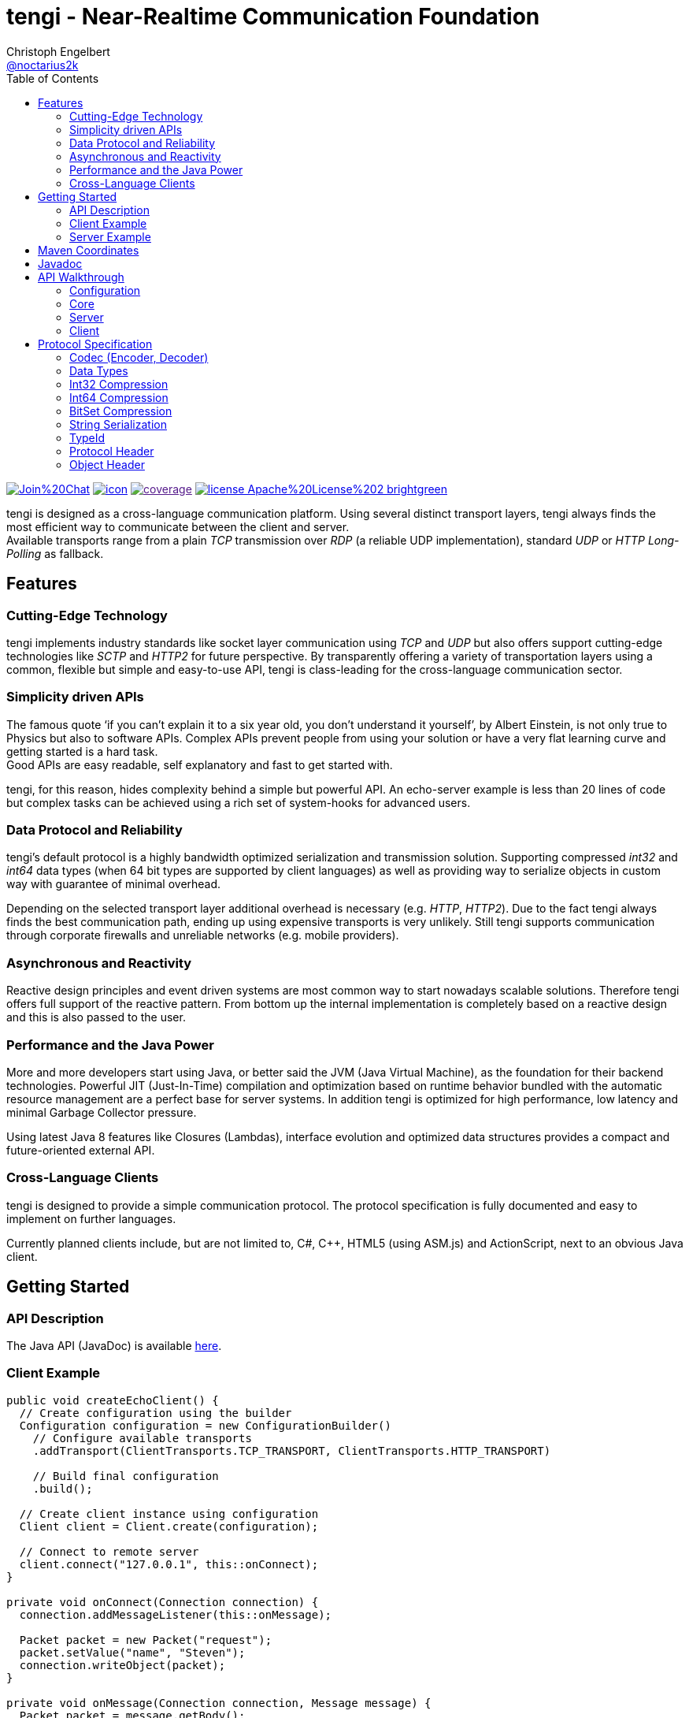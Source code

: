 = tengi - Near-Realtime Communication Foundation
Christoph Engelbert <https://github.com/noctarius[@noctarius2k]>
// Settings:
:compat-mode!:
:idseparator: -
// Aliases:
:project-name: tengi README
:project-handle: tengi-readme
:toc:

image:https://badges.gitter.im/Join%20Chat.svg[link="https://gitter.im/noctarius/tengi?utm_source=badge&utm_medium=badge&utm_campaign=pr-badge&utm_content=badge"]
image:https://noctarius.ci.cloudbees.com/job/tengi/badge/icon[link="https://noctarius.ci.cloudbees.com/job/tengi"]
image:https://codecov.io/github/noctarius/tengi/coverage.svg?branch=master[link="https://codecov.io/github/noctarius/tengi?branch=master]
image:https://img.shields.io/badge/license-Apache%20License%202-brightgreen.svg[link="http://www.apache.org/licenses/LICENSE-2.0"]

tengi is designed as a cross-language communication platform. Using several distinct transport layers, tengi always finds the most efficient way to communicate between the client and server. +
Available transports range from a plain _TCP_ transmission over _RDP_ (a reliable UDP implementation), standard _UDP_ or _HTTP Long-Polling_ as fallback.



== Features
=== Cutting-Edge Technology

tengi implements industry standards like socket layer communication using _TCP_ and _UDP_ but also offers support cutting-edge technologies like _SCTP_ and _HTTP2_ for future perspective. By transparently offering a variety of transportation layers using a common, flexible but simple and easy-to-use API, tengi is class-leading for the cross-language communication sector.

=== Simplicity driven APIs

The famous quote '`if you can't explain it to a six year old, you don't understand it yourself`', by Albert Einstein, is not only true to Physics but also to software APIs. Complex APIs prevent people from using your solution or have a very flat learning curve and getting started is a hard task. +
Good APIs are easy readable, self explanatory and fast to get started with.

tengi, for this reason, hides complexity behind a simple but powerful API. An echo-server example is less than 20 lines of code but complex tasks can be achieved using a rich set of system-hooks for advanced users.

=== Data Protocol and Reliability

tengi's default protocol is a highly bandwidth optimized serialization and transmission solution. Supporting compressed _int32_ and _int64_ data types (when 64 bit types are supported by client languages) as well as providing way to serialize objects in custom way with guarantee of minimal overhead.

Depending on the selected transport layer additional overhead is necessary (e.g. _HTTP_, _HTTP2_). Due to the fact tengi always finds the best communication path, ending up using expensive transports is very unlikely. Still tengi supports communication through corporate firewalls and unreliable networks (e.g. mobile providers).

=== Asynchronous and Reactivity

Reactive design principles and event driven systems are most common way to start nowadays scalable solutions. Therefore tengi offers full support of the reactive pattern. From bottom up the internal implementation is completely based on a reactive design and this is also passed to the user.

=== Performance and the Java Power

More and more developers start using Java, or better said the JVM (Java Virtual Machine), as the foundation for their backend technologies. Powerful JIT (Just-In-Time) compilation and optimization based on runtime behavior bundled with the automatic resource management are a perfect base for server systems. In addition tengi is optimized for high performance, low latency and minimal Garbage Collector pressure.

Using latest Java 8 features like Closures (Lambdas), interface evolution and optimized data structures provides a compact and future-oriented external API.

=== Cross-Language Clients

tengi is designed to provide a simple communication protocol. The protocol specification is fully documented and easy to implement on further languages.

Currently planned clients include, but are not limited to, C#, C++, HTML5 (using ASM.js) and ActionScript, next to an obvious Java client.

== Getting Started

=== API Description

The Java API (JavaDoc) is available link:http://noctarius.github.io/tengi/[here].

=== Client Example

[source,java]
----
public void createEchoClient() {
  // Create configuration using the builder
  Configuration configuration = new ConfigurationBuilder()
    // Configure available transports
    .addTransport(ClientTransports.TCP_TRANSPORT, ClientTransports.HTTP_TRANSPORT)

    // Build final configuration
    .build();

  // Create client instance using configuration
  Client client = Client.create(configuration);

  // Connect to remote server
  client.connect("127.0.0.1", this::onConnect);
}

private void onConnect(Connection connection) {
  connection.addMessageListener(this::onMessage);

  Packet packet = new Packet("request");
  packet.setValue("name", "Steven");
  connection.writeObject(packet);
}

private void onMessage(Connection connection, Message message) {
  Packet packet = message.getBody();
  String helloWorld = packet.getValue("value");
  System.out.println(helloWorld);
}
----

=== Server Example

[source,java]
----
public void createEchoServer() {
  // Create configuration using the builder
  Configuration configuration = new ConfigurationBuilder()
    // Configure available transports
    .addTransport(ServerTransports.TCP_TRANSPORT, ServerTransports.HTTP2_TRANSPORT,
                  ServerTransports.HTTP_TRANSPORT)

    // Build final configuration
    .build();

  // Create server instance using configuration
  Server server = Server.create(configuration);

  CompletableFuture<Channel> future = server.start(this::onConnect);
}

private void onConnect(Connection connection) {
  connection.addMessageListener(this::onMessage);
}

private void onMessage(Connection connection, Message message) {
  Packet packet = message.getBody();
  String name = packet.getValue("name");
  Packet response = new Packet("response");
  response.setValue("value", "Hello World " + name);
  connection.writeObject(response);
}
----

== Maven Coordinates

== Javadoc

== API Walkthrough

=== Configuration

=== Core

==== Transports

===== TCP

===== UDP

===== RDP

===== WebSocket

===== HTTP2

===== HTTP Long-Polling

==== Connection

==== Listener

===== MessageListener

===== ConnectionListener

===== ConnectionConnectedListener

==== Logging

==== Serialization

===== Packet

===== Marshallable

===== Marshaller and MarshallerFilter

===== Message

===== Debugging

=== Server

==== Transports

==== Server

==== Broadcaster

=== Client

==== Transports

==== Client

== Protocol Specification

This chapter describes the tengi internal default protocol and serialization techniques.

It contains information about the available built-in data types, their sizes and value ranges. In addition it describes the the protocol and packet headers, as well as definitions how compression and serialization of certain special types is handled.

The tengi default protocol is designed to be low overhead and any kind of object is expected as *non-null* by default. Values that can be null must be written explicitly and adding a marker byte to the stream.

[NOTE]
====
Even if most computer architecture these days as based on Little Endian, the protocol is completely implemented to the rules of Big Endian. If a system based on Little Endian encoding is used, conversion between Little Endian and Big Endian is necessary before writing or after reading the byte stream.
====

=== Codec (Encoder, Decoder)

The `com.noctarius.tengi.serialization.codec.Codec` class consists of two sub-interfaces which should never be implemented independently but always as a complete codec.

A `Codec` defines a way to serialize and de-serialize values of a predefined set of special built-in types and objects of various, user defined types.

tengi, by default, offers a low-overhead and fast codec implementation which is automatically picked up and instantiated.

The `Codec` provides reader and writer methods for the distinct data types and two methods to read or write objects. `Codec::writeObject` writes *non-null* objects and throws an exception when null is passed to the method. `Codec::writeNullableObject` offers an automatic way to handle values that possibly can be null. It adds an extra Byte to the stream to mark the value to be null or not.

=== Data Types

.Built In DataTypes
|===
| Name | Java | Length | Min | Max | Note

| Byte
| byte
| 8 Bit
| -128
| 127
|

| Unsigned Byte
| short
| 8 Bit
| 0
| 255
|

| Byte-Array
| byte[]
| 8 Bit per index
|
|
|

| Short
| short
| 16 Bit
| −32,768
| 32,767
|

| Char
| char
| 16 Bit
| \u0000 (0)
| \uffff (65,535)
|

| Int32
| int
| 32 Bit
| -2^31^
| -2^31^ - 1
|

| Compressed Int32
| int
| 8 Bit - 40 Bit
| -2^31^
| -2^31^ - 1
| <<int32-compression,Int32 Compression>>

| Int64
| long
| 64 Bit
| -2^63^
| 2^63^ - 1
|

| Compressed Int64
| long
| 8 Bit - 72 Bit
| -2^63^
| 2^63^ - 1
| <<int64-compression,Int64 Compression>>

| Float
| float
| 32 Bit
| ±1.4e^-45^
| ±3.4028235e^38^
| Single-precision IEEE 754 floating point

| Double
| double
| 64 Bit
| ±4.9e^-324^
| ±1.7976931348623157e^308^
| Double-precision IEEE 754 floating point

| Boolean
| boolean
| 1 Bit
| false
| true
| Written as 8 Bit

| BitSet
| boolean[]
| 1 Bit
| false
| true
| BitSet Compression explained below

| String
| String
| 32 Bit length, + content
|
|
| UTF-8 encoded content

| Identifier
| Identifier
| 128 Bit
|
|
| Optimized UUIDv4

|===

==== Byte



==== Unsigned Byte

==== Byte-Array

==== Short

==== Char

==== Int32

==== Int64

==== Float

==== Double

==== Boolean

==== Identifier

=== Int32 Compression

The Int32 Compression can be used to write Int32 values that are expected to be quite small in most cases but might exceed the range of smaller data types in certain cases.

[NOTE]
====
Int32 Compression is *not* supported per `Encoder::writeObject` but needs to be used explicitly using `Encoder::writeCompressedInt32` and read by `Decoder::readCompressedInt32`. Integers written with `Encoder::writeObject` will always be written as uncompressed Int32 values.
====

The actual Int32 will be compressed into one to five bytes. Due to the nature of how the compression works the biggest values need a few additional bits to store required metadata, therefore an additional byte is necessary. That said the Compressed Int32 is only recommended for generally small values.

Bits of the value are stores left to right. However the first byte can only store 5 bits and uses the most significant bit to store the original signed bit and the second most significant bit stores information if the final value needs to be inverted before being returned.

The later information is necessary to nicely compress, near zero, negative  or big values. When values are meant to be stored as an inverted bit sequence is up to the encoder implementation. A recommended way is to compare leading zeros in inverted and non-inverted form to take the better compressable version.

The least signification bit of every byte stores if another byte is about to follow up.

Content bits are stored from right to left in Big Endian encoding, unneccesary content bits in the first byte must be set to 0.

```
0               1
 0 1 2 3 4 5 6 7
+-+-+-+-+-+-+-+-+
|S|I| Content |F|
+-+-+-+-+-+-+-+-+
```

.First Byte Bits
|===
| Bits | Description | Values

| 0
| Signed Bit
| Stores the signed bit of the original value

| 1
| Inverted Bit
| Stores if the final value needs to be inverted

| 2-6
| Content Bits
| Stores up to 5 bits

| 7
| Follow (F)
| 0 if stream ends, 1 if chunk follows
|===

Every following byte stores 7 additional bit of data and again a follow up bit.

```
0               1
 0 1 2 3 4 5 6 7
+-+-+-+-+-+-+-+-+
|   Content   |F|
+-+-+-+-+-+-+-+-+
```

.Further Byte Bits
|===
| Bits | Description | Values

| 0-6
| Content Bits
| Stores up to 6 bits

| 7
| Follow (F)
| 0 if stream ends, 1 if chunk follows
|===

As an example on how to apply this logic in the real world let's have a look at the following section.

Given is a value
```
A:Int32 = -2147483648 (minimal Int32 value)
```

This transformed into the bit representation as an integer looks like:

```
0               1               2               3               4
 0 1 2 3 4 5 6 7 0 1 2 3 4 5 6 7 0 1 2 3 4 5 6 7 0 1 2 3 4 5 6 7
+-+-+-+-+-+-+-+-+-+-+-+-+-+-+-+-+-+-+-+-+-+-+-+-+-+-+-+-+-+-+-+-+
|1 0 0 0 0 0 0 0|0 0 0 0 0 0 0 0|0 0 0 0 0 0 0 0|0 0 0 0 0 0 0 0|
+-+-+-+-+-+-+-+-+-+-+-+-+-+-+-+-+-+-+-+-+-+-+-+-+-+-+-+-+-+-+-+-+
```

After storing the signed bit we can remove it and count the leading zeros which results in another 32 leading zeros and 0 writeable bits. In this example no additional invertation is applied and we store the minimal Int32 in one byte as follows:

```
0               1
 0 1 2 3 4 5 6 7
+-+-+-+-+-+-+-+-+
|1 0 0 0 0 0 0 0|
+-+-+-+-+-+-+-+-+
```

Another example is:

```
B:Int32 = -10;
```

In this case the binary representation looks like:

```
0               1               2               3               4
 0 1 2 3 4 5 6 7 0 1 2 3 4 5 6 7 0 1 2 3 4 5 6 7 0 1 2 3 4 5 6 7
+-+-+-+-+-+-+-+-+-+-+-+-+-+-+-+-+-+-+-+-+-+-+-+-+-+-+-+-+-+-+-+-+
|1 1 1 1 1 1 1 1|1 1 1 1 1 1 1 1|1 1 1 1 1 1 1 1|1 1 1 1 0 1 1 0|
+-+-+-+-+-+-+-+-+-+-+-+-+-+-+-+-+-+-+-+-+-+-+-+-+-+-+-+-+-+-+-+-+
```

Storing the signed bit and applying value invertion we result in:

```
0               1               2               3               4
 0 1 2 3 4 5 6 7 0 1 2 3 4 5 6 7 0 1 2 3 4 5 6 7 0 1 2 3 4 5 6 7
+-+-+-+-+-+-+-+-+-+-+-+-+-+-+-+-+-+-+-+-+-+-+-+-+-+-+-+-+-+-+-+-+
|0 0 0 0 0 0 0 0|0 0 0 0 0 0 0 0|0 0 0 0 0 0 0 0|0 0 0 0 1 0 0 1|
+-+-+-+-+-+-+-+-+-+-+-+-+-+-+-+-+-+-+-+-+-+-+-+-+-+-+-+-+-+-+-+-+
```

Obviously the value now can be stored in way less bits again. Counting leading zeros and calculating values to write we end up with `leadingZeros=28` and `writeableBits=4`. After writing the value to the byte stream we again end up with one byte of content.

```
0               1
 0 1 2 3 4 5 6 7
+-+-+-+-+-+-+-+-+
|1 1 0 1 0 0 1 0|
+-+-+-+-+-+-+-+-+
```

=== Int64 Compression

The Int64 Compression works exactly as the Int32 compression but can store more information.It is used to write Int64 values that are expected to be quite small in most cases but might exceed the range of smaller data types in certain cases.

[NOTE]
====
Int64 Compression is *not* supported per `Encoder::writeObject` but needs to be used explicitly using `Encoder::writeCompressedInt64` and read by `Decoder::readCompressedInt64`. Integers written with `Encoder::writeObject` will always be written as uncompressed Int64 values.
====

The actual Int64 will be compressed into one to five bytes. Due to the nature of how the compression works the biggest values need a few additional bits to store required metadata, therefore an additional byte is necessary. That said the Compressed Int64 is only recommended for generally small values.

Bits of the value are stores left to right. However the first byte can only store 5 bits and uses the most significant bit to store the original signed bit and the second most significant bit stores information if the final value needs to be inverted before being returned.

The later information is necessary to nicely compress, near zero, negative  or big values. When values are meant to be stored as an inverted bit sequence is up to the encoder implementation. A recommended way is to compare leading zeros in inverted and non-inverted form to take the better compressable version.

The least signification bit of every byte stores if another byte is about to follow up.

Content bits are stored from right to left in Big Endian encoding, unneccesary content bits in the first byte must be set to 0.

```
0               1
 0 1 2 3 4 5 6 7
+-+-+-+-+-+-+-+-+
|S|I| Content |F|
+-+-+-+-+-+-+-+-+
```

.First Byte Bits
|===
| Bits | Description | Values

| 0
| Signed Bit
| Stores the signed bit of the original value

| 1
| Inverted Bit
| Stores if the final value needs to be inverted

| 2-6
| Content Bits
| Stores up to 5 bits

| 7
| Follow (F)
| 0 if stream ends, 1 if chunk follows
|===

Every following byte stores 7 additional bit of data and again a follow up bit.

```
0               1
 0 1 2 3 4 5 6 7
+-+-+-+-+-+-+-+-+
|   Content   |F|
+-+-+-+-+-+-+-+-+
```

.Further Byte Bits
|===
| Bits | Description | Values

| 0-6
| Content Bits
| Stores up to 6 bits

| 7
| Follow (F)
| 0 if stream ends, 1 if chunk follows
|===

As an example on how to apply this logic in the real world let's have a look at the following section.

Given is a value
```
A:Int64 = -9223372036854775808 (minimal Int64 value)
```

This transformed into the bit representation as an integer looks like:

```
0               1               2               3               4
5               6               7               8               9
 0 1 2 3 4 5 6 7 0 1 2 3 4 5 6 7 0 1 2 3 4 5 6 7 0 1 2 3 4 5 6 7
+-+-+-+-+-+-+-+-+-+-+-+-+-+-+-+-+-+-+-+-+-+-+-+-+-+-+-+-+-+-+-+-+
|1 0 0 0 0 0 0 0|0 0 0 0 0 0 0 0|0 0 0 0 0 0 0 0|0 0 0 0 0 0 0 0|
+-+-+-+-+-+-+-+-+-+-+-+-+-+-+-+-+-+-+-+-+-+-+-+-+-+-+-+-+-+-+-+-+
|0 0 0 0 0 0 0 0|0 0 0 0 0 0 0 0|0 0 0 0 0 0 0 0|0 0 0 0 0 0 0 0|
+-+-+-+-+-+-+-+-+-+-+-+-+-+-+-+-+-+-+-+-+-+-+-+-+-+-+-+-+-+-+-+-+
```

After storing the signed bit we can remove it and count the leading zeros which results in another 64 leading zeros and 0 writeable bits. In this example no additional invertation is applied and we store the minimal Int32 in one byte as follows:

```
0               1
 0 1 2 3 4 5 6 7
+-+-+-+-+-+-+-+-+
|1 0 0 0 0 0 0 0|
+-+-+-+-+-+-+-+-+
```

Another example is:

```
B:Int64 = -10;
```

In this case the binary representation looks like:

```
0               1               2               3               4
5               6               7               8               9
 0 1 2 3 4 5 6 7 0 1 2 3 4 5 6 7 0 1 2 3 4 5 6 7 0 1 2 3 4 5 6 7
+-+-+-+-+-+-+-+-+-+-+-+-+-+-+-+-+-+-+-+-+-+-+-+-+-+-+-+-+-+-+-+-+
|1 1 1 1 1 1 1 1|1 1 1 1 1 1 1 1|1 1 1 1 1 1 1 1|1 1 1 1 1 1 1 1|
+-+-+-+-+-+-+-+-+-+-+-+-+-+-+-+-+-+-+-+-+-+-+-+-+-+-+-+-+-+-+-+-+
|1 1 1 1 1 1 1 1|1 1 1 1 1 1 1 1|1 1 1 1 1 1 1 1|1 1 1 1 0 1 1 0|
+-+-+-+-+-+-+-+-+-+-+-+-+-+-+-+-+-+-+-+-+-+-+-+-+-+-+-+-+-+-+-+-+
```

Storing the signed bit and applying value invertion we result in:

```
0               1               2               3               4
5               6               7               8               9
 0 1 2 3 4 5 6 7 0 1 2 3 4 5 6 7 0 1 2 3 4 5 6 7 0 1 2 3 4 5 6 7
+-+-+-+-+-+-+-+-+-+-+-+-+-+-+-+-+-+-+-+-+-+-+-+-+-+-+-+-+-+-+-+-+
|0 0 0 0 0 0 0 0|0 0 0 0 0 0 0 0|0 0 0 0 0 0 0 0|0 0 0 0 0 0 0 0|
+-+-+-+-+-+-+-+-+-+-+-+-+-+-+-+-+-+-+-+-+-+-+-+-+-+-+-+-+-+-+-+-+
|0 0 0 0 0 0 0 0|0 0 0 0 0 0 0 0|0 0 0 0 0 0 0 0|0 0 0 0 1 0 0 1|
+-+-+-+-+-+-+-+-+-+-+-+-+-+-+-+-+-+-+-+-+-+-+-+-+-+-+-+-+-+-+-+-+
```

Obviously the value now can be stored in way less bits again. Counting leading zeros and calculating values to write we end up with `leadingZeros=60` and `writeableBits=4`. After writing the value to the byte stream we again end up with one byte of content.

```
0               1
 0 1 2 3 4 5 6 7
+-+-+-+-+-+-+-+-+
|1 1 0 1 0 0 1 0|
+-+-+-+-+-+-+-+-+
```

=== BitSet Compression

A BitSet is compressed using a chunk based encoding. Every chunk has a minium and maximum size. Chunk types are selected based on the number of necessary content slots.

Chunks are named as `Single`, `Double`, `Quad` after the numbers of bytes used to represent them. A `Single` chunk is the only chunk that can be used to store no element which represents a *NULL* value for the serialized BitSet.

The actual content is *always* written from left to right. That said, a `Single` chunk is filled from bit 4 onwards with data.

[[chunk-type-signature]] Chunks are marked using the first two bits of a stream as defined in the following table:

.Chunk Type Signature
|===
|Chunk Type | Octal | Binary

| Single
| 0x01
| 0b01

| Double
| 0x02
| 0b10

| Quad
| 0x03
| 0b11
|===

The last bit of a chunk always indicates if another chunk is going to follow or not. If another chunk follows up, the first two following bits again show the chunk type and encoding starts over with the same procedure.

It is up to the compressor implementation on how to select the individual chunks but it is recommended to select the best combination of chunks. For example 11 values can be stored as a `Double` and a `Single`, no matter in which order those two chunks appear, therefore it is optimal to start using `Quad` with at least 14 values.

==== Single Chunk

A `Single` chunk is represented by a single byte and can hold 1 to 3 content slots and the special value *NULL* which is represented as a zero-length chunk.

```
0               1
 0 1 2 3 4 5 6 7
+-+-+-+-+-+-+-+-+
|CTS|SZ |C    |F|
+-+-+-+-+-+-+-+-+
```

.Single Chunk Bits
|===
| Bits | Description | Values

| 0-1
| Chunk Type Signature (CTS)
| See <<user-content-chunk-type-signature, Chunk Type Signature>>

| 2-3
| Size (SZ)
| 1-3, 0 indicates `NULL`

| 4-6
| Content Slots
| 1-3 values

| 7
| Follow (F)
| 0 if stream ends, 1 if chunk follows
|===

==== Double Chunk

A `Double` chunk is represented by two byte and can hold between 4 to 10 content slots. Due to the minimum number of content slots and the given number of bits to store the element count, the read element count from the bits need to be added to the minimum.

Example: +
0b001 = 1 +
1 + 4 = 5

```
0               1               2
 0 1 2 3 4 5 6 7 0 1 2 3 4 5 6 7
+-+-+-+-+-+-+-+-+-+-+-+-+-+-+-+-+
|CTS| SZ  |      Content      |F|
+-+-+-+-+-+-+-+-+-+-+-+-+-+-+-+-+
```

.Double Chunk Bits
|===
| Bits | Description | Values

| 0-1
| Chunk Type Signature (CTS)
| See <<user-content-chunk-type-signature, Chunk Type Signature>>

| 2-4
| Size (SZ)
| 4-10

| 5-14
| Content Slots
| 4-10 values

| 15
| Follow (F)
| 0 if stream ends, 1 if chunk follows
|===

==== Quad Chunk

A `Quad` chunk is represented by four byte and can hold between 11 to 25 content slots. Due to the minimum number of content slots and the given number of bits to store the element count, the read element count from the bits need to be added to the minimum.

Example: +
0b0011 = 3 +
3 + 11 = 14

```
0               1               2               3               4
 0 1 2 3 4 5 6 7 0 1 2 3 4 5 6 7 0 1 2 3 4 5 6 7 0 1 2 3 4 5 6 7
+-+-+-+-+-+-+-+-+-+-+-+-+-+-+-+-+-+-+-+-+-+-+-+-+-+-+-+-+-+-+-+-+
|CTS|   SZ  |                     Content                     |F|
+-+-+-+-+-+-+-+-+-+-+-+-+-+-+-+-+-+-+-+-+-+-+-+-+-+-+-+-+-+-+-+-+
```

.Quad Chunk Bits
|===
| Bits | Description | Values

| 0-1
| Chunk Type Signature (CTS)
| See <<user-content-chunk-type-signature, Chunk Type Signature>>

| 2-5
| Size (SZ)
| 11-25

| 6-30
| Content Slots
| 11-25 values

| 31
| Follow (F)
| 0 if stream ends, 1 if chunk follows
|===

=== String Serialization

=== TypeId

=== Protocol Header

==== Initial Packet

==== Last Packet

==== Packet Header

=== Object Header

==== Nullable Object

